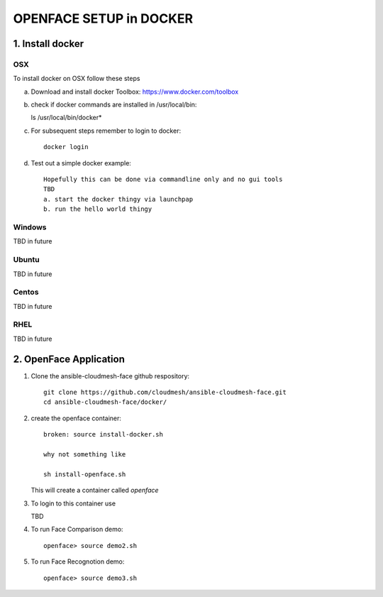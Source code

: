 OPENFACE SETUP in DOCKER
=========================

1. Install docker
-----------------

OSX
^^^

To install docker on OSX follow these steps

a. Download and install docker Toolbox: https://www.docker.com/toolbox

b. check if docker commands are installed in /usr/local/bin::

   ls /usr/local/bin/docker*
   
c. For subsequent steps remember to login to docker::   

        docker login

d. Test out a simple docker example::

      Hopefully this can be done via commandline only and no gui tools
      TBD
      a. start the docker thingy via launchpap
      b. run the hello world thingy
   
Windows
^^^^^^^^

TBD in future

Ubuntu
^^^^^^^

TBD in future

Centos
^^^^^^^

TBD in future

RHEL
^^^^^^^

TBD in future

2. OpenFace Application
-----------------------

1. Clone the ansible-cloudmesh-face github respository::
    
        git clone https://github.com/cloudmesh/ansible-cloudmesh-face.git
        cd ansible-cloudmesh-face/docker/
               
2. create the openface container::

        broken: source install-docker.sh

        why not something like
        
        sh install-openface.sh
        
   This will create a container called `openface`
   
3. To login to this container use

   TBD

4. To run Face Comparison demo::
    
       openface> source demo2.sh

5. To run Face Recognotion demo::
    
       openface> source demo3.sh

    
